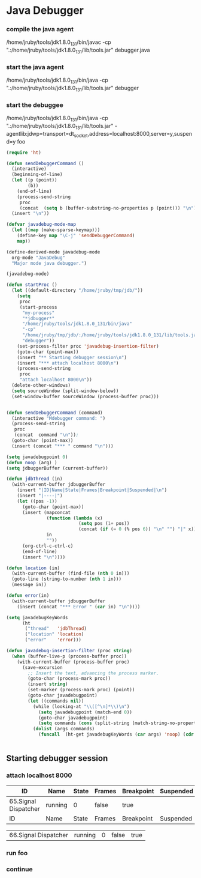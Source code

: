 * Java Debugger

*** compile the java agent

/home/jruby/tools/jdk1.8.0_131/bin/javac -cp ".:/home/jruby/tools/jdk1.8.0_131/lib/tools.jar" debugger.java

*** start the java agent

/home/jruby/tools/jdk1.8.0_131/bin/java -cp ".:/home/jruby/tools/jdk1.8.0_131/lib/tools.jar" debugger

*** start the debuggee

/home/jruby/tools/jdk1.8.0_131/bin/java -cp ".:/home/jruby/tools/jdk1.8.0_131/lib/tools.jar" -agentlib:jdwp=transport=dt_socket,address=localhost:8000,server=y,suspend=y foo


#+BEGIN_SRC emacs-lisp :tangle yes
  (require 'ht)

  (defun sendDebuggerCommand ()
    (interactive)
    (beginning-of-line)
    (let ((p (point))
          (b))
      (end-of-line)
      (process-send-string
       proc
       (concat  (setq b (buffer-substring-no-properties p (point))) "\n"))) ;
    (insert "\n"))

  (defvar javadebug-mode-map
    (let ((map (make-sparse-keymap)))
      (define-key map "\C-j" 'sendDebuggerCommand)
      map))

  (define-derived-mode javadebug-mode
    org-mode "JavaDebug"
    "Major mode java debugger.")

  (javadebug-mode)

  (defun startProc ()
    (let ((default-directory "/home/jruby/tmp/jdb/"))
      (setq 
       proc 
       (start-process 
        "my-process" 
        "*jdbugger*"
        "/home/jruby/tools/jdk1.8.0_131/bin/java" 
        "-cp" 
        "/home/jruby/tmp/jdb/:/home/jruby/tools/jdk1.8.0_131/lib/tools.jar" 
        "debugger"))
      (set-process-filter proc 'javadebug-insertion-filter)
      (goto-char (point-max))
      (insert "** Starting debugger session\n")
      (insert "*** attach localhost 8000\n")
      (process-send-string
       proc
       "attach localhost 8000\n"))
    (delete-other-windows)
    (setq sourceWindow (split-window-below))
    (set-window-buffer sourceWindow (process-buffer proc)))


  (defun sendDebuggerCommand (command)
    (interactive "Mdebugger command: ")
    (process-send-string
     proc
     (concat  command "\n"));
    (goto-char (point-max))
    (insert (concat "*** " command "\n")))

  (setq javadebugpoint 0)
  (defun noop (arg) )
  (setq jdbuggerBuffer (current-buffer))

  (defun jdbThread (in)
    (with-current-buffer jdbuggerBuffer
      (insert "|ID|Name|State|Frames|Breakpoint|Suspended|\n")
      (insert "|----|")
      (let ((pos -1))
        (goto-char (point-max))
        (insert (mapconcat
                 (function (lambda (x)
                             (setq pos (1+ pos))
                             (concat (if (= 0 (% pos 6)) "\n" "") "|" x)))
                 in
                 ""))
        (org-ctrl-c-ctrl-c)
        (end-of-line)
        (insert "\n"))))

  (defun location (in)
    (with-current-buffer (find-file (nth 0 in)))
    (goto-line (string-to-number (nth 1 in)))
    (message in))

  (defun error(in)
    (with-current-buffer jdbuggerBuffer
      (insert (concat "*** Error " (car in) "\n"))))

  (setq javadebugKeyWords
        (ht
         ("thread"   'jdbThread)
         ("location" 'location)
         ("error"    'error)))

  (defun javadebug-insertion-filter (proc string)
    (when (buffer-live-p (process-buffer proc))
      (with-current-buffer (process-buffer proc)
        (save-excursion
          ;; Insert the text, advancing the process marker.
          (goto-char (process-mark proc))
          (insert string)
          (set-marker (process-mark proc) (point))
          (goto-char javadebugpoint)
          (let ((commands nil))
            (while (looking-at "\\([^\n]*\\)\n")
              (setq javadebugpoint (match-end 0))
              (goto-char javadebugpoint)
              (setq commands (cons (split-string (match-string-no-properties 1) ",") commands)))
            (dolist (args commands)
              (funcall  (ht-get javadebugKeyWords (car args) 'noop) (cdr args))))))))


#+END_SRC



** Starting debugger session
*** attach localhost 8000
| ID                   | Name    | State | Frames | Breakpoint | Suspended |
|----------------------+---------+-------+--------+------------+-----------|
| 65.Signal Dispatcher | running |     0 | false  | true       |           |
|ID|Name|State|Frames|Breakpoint|Suspended|
|----|

| 66.Signal Dispatcher | running | 0 | false | true |

*** run foo
*** continue

